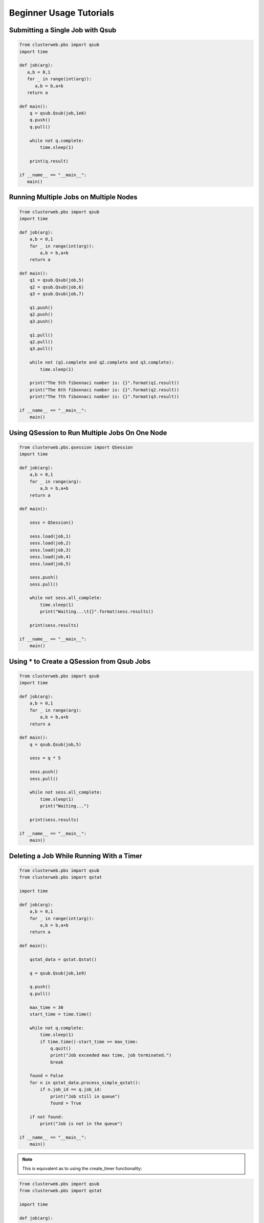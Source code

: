 Beginner Usage Tutorials
========================

Submitting a Single Job with Qsub
---------------------------------

.. code-block:: python

   from clusterweb.pbs import qsub
   import time

   def job(arg):
      a,b = 0,1
      for _ in range(int(arg)):
         a,b = b,a+b
      return a 

   def main():
       q = qsub.Qsub(job,1e6)
       q.push()
       q.pull()

       while not q.complete:
           time.sleep(1)

       print(q.result)

   if __name__ == "__main__":
      main()

Running Multiple Jobs on Multiple Nodes
---------------------------------------

.. code-block:: python

    from clusterweb.pbs import qsub
    import time

    def job(arg):
        a,b = 0,1
        for _ in range(int(arg)):
            a,b = b,a+b
        return a 

    def main():
        q1 = qsub.Qsub(job,5)
        q2 = qsub.Qsub(job,6)
        q3 = qsub.Qsub(job,7)

        q1.push()
        q2.push()
        q3.push()

        q1.pull()
        q2.pull()
        q3.pull()

        while not (q1.complete and q2.complete and q3.complete):
            time.sleep(1)

        print("The 5th fibonnaci number is: {}".format(q1.result))
        print("The 6th fibonnaci number is: {}".format(q2.result))
        print("The 7th fibonnaci number is: {}".format(q3.result))

    if __name__ == "__main__":
        main()

Using QSession to Run Multiple Jobs On One Node
-----------------------------------------------

.. code-block:: python

    from clusterweb.pbs.qsession import QSession
    import time

    def job(arg):
        a,b = 0,1
        for _ in range(arg):
            a,b = b,a+b
        return a 

    def main():

        sess = QSession()

        sess.load(job,1)
        sess.load(job,2)
        sess.load(job,3)
        sess.load(job,4)
        sess.load(job,5)

        sess.push()
        sess.pull()

        while not sess.all_complete:
            time.sleep(1)
            print("Waiting...\t{}".format(sess.results))

        print(sess.results)

    if __name__ == "__main__":
        main()

Using * to Create a QSession from Qsub Jobs
-------------------------------------------

.. code-block:: python

    from clusterweb.pbs import qsub
    import time

    def job(arg):
        a,b = 0,1
        for _ in range(arg):
            a,b = b,a+b
        return a 

    def main():
        q = qsub.Qsub(job,5)

        sess = q * 5

        sess.push()
        sess.pull()

        while not sess.all_complete:
            time.sleep(1)
            print("Waiting...")

        print(sess.results)

    if __name__ == "__main__":
        main()


Deleting a Job While Running With a Timer
-----------------------------------------



.. code-block:: python

    from clusterweb.pbs import qsub
    from clusterweb.pbs import qstat

    import time

    def job(arg):
        a,b = 0,1
        for _ in range(int(arg)):
            a,b = b,a+b
        return a 

    def main():

        qstat_data = qstat.Qstat()

        q = qsub.Qsub(job,1e9)

        q.push()
        q.pull()

        max_time = 30
        start_time = time.time()

        while not q.complete:
            time.sleep(1)
            if time.time()-start_time >= max_time:
                q.quit()
                print("Job exceeded max time, job terminated.")
                break

        found = False
        for n in qstat_data.process_simple_qstat():
            if n.job_id == q.job_id:
                print("Job still in queue")
                found = True

        if not found:
            print("Job is not in the queue")
        
    if __name__ == "__main__":
        main()

.. note:: This is equivalent as to using the create_timer functionality:

.. code-block:: python

    from clusterweb.pbs import qsub
    from clusterweb.pbs import qstat

    import time

    def job(arg):
        a,b = 0,1
        for _ in range(int(arg)):
            a,b = b,a+b
        return a 

    def main():

        qstat_data = qstat.Qstat()

        q = qsub.Qsub(job,1e9)

        q.create_timer(30)

        q.push()
        q.pull()

        while not q.complete:
            time.sleep(1)

        print(q.result)

        found = False
        for n in qstat_data.process_simple_qstat():
            if n.job_id == q.job_id:
                print("Job still in queue")
                found = True
                
        if not found:
            print("Job is not in the queue")
        
    if __name__ == "__main__":
        main()















